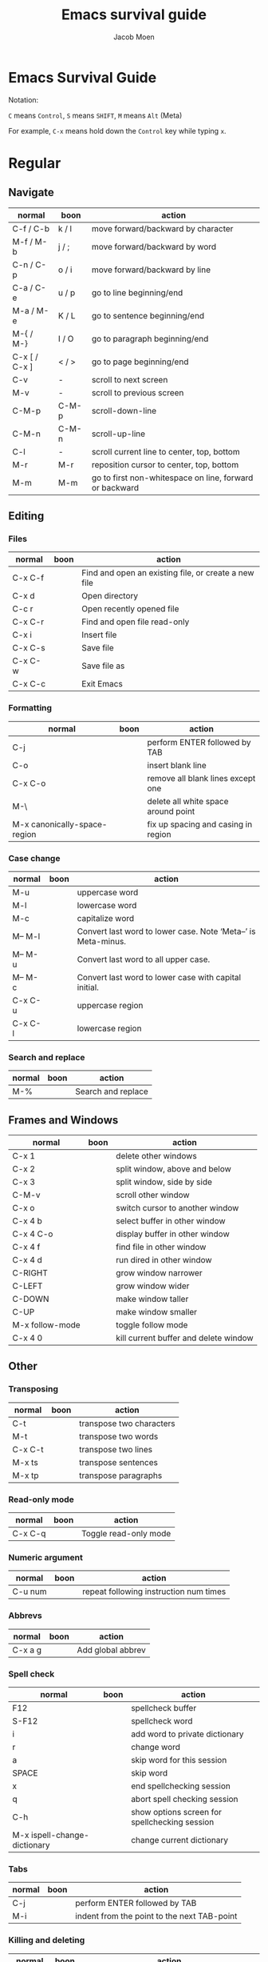 # {{{
#+TITLE: Emacs survival guide
#+AUTHOR: Jacob Moen
#+OPTIONS: ':nil *:t -:t ::t <:t H:3 \n:nil ^:t arch:headline
#+OPTIONS: whn:nil toc:3
#+DESCRIPTION:
#+EXCLUDE_TAGS: noexport
#+KEYWORDS:
#+LANGUAGE: en
#+SELECT_TAGS: export
#+STARTUP: showeverything
# }}}

* Emacs Survival Guide

Notation:

~C~ means ~Control~, ~S~ means ~SHIFT~, ~M~ means ~Alt~ (Meta)

For example, ~C-x~ means hold down the ~Control~ key while typing ~x~.

* Regular
** Navigate
   | normal        | boon  | action                                                  |
   |---------------+-------+---------------------------------------------------------|
   | C-f / C-b     | k / l | move forward/backward by character                      |
   | M-f / M-b     | j / ; | move forward/backward by word                           |
   | C-n / C-p     | o / i | move forward/backward by line                           |
   | C-a / C-e     | u / p | go to line beginning/end                                |
   | M-a / M-e     | K / L | go to sentence beginning/end                            |
   | M-{ / M-}     | I / O | go to paragraph beginning/end                           |
   | C-x [ / C-x ] | < / > | go to page beginning/end                                |
   | C-v           | -     | scroll to next screen                                   |
   | M-v           | -     | scroll to previous screen                               |
   | C-M-p         | C-M-p | scroll-down-line                                        |
   | C-M-n         | C-M-n | scroll-up-line                                          |
   | C-l           | -     | scroll current line to center, top, bottom              |
   | M-r           | M-r   | reposition cursor to center, top, bottom                |
   | M-m           | M-m   | go to first non-whitespace on line, forward or backward |

** Editing
*** Files
   | normal  | boon | action                                               |
   |---------+------+------------------------------------------------------|
   | C-x C-f |      | Find and open an existing file, or create a new file |
   | C-x d   |      | Open directory                                       |
   | C-c r   |      | Open recently opened file                            |
   | C-x C-r |      | Find and open file read-only                         |
   | C-x i   |      | Insert file                                          |
   | C-x C-s |      | Save file                                            |
   | C-x C-w |      | Save file as                                         |
   | C-x C-c |      | Exit Emacs                                           |

*** Formatting
   | normal                       | boon | action                              |
   |------------------------------+------+-------------------------------------|
   | C-j                          |      | perform ENTER followed by TAB       |
   | C-o                          |      | insert blank line                   |
   | C-x C-o                      |      | remove all blank lines except one   |
   | M-\                          |      | delete all white space around point |
   | M-x canonically-space-region |      | fix up spacing and casing in region |

*** Case change
   | normal  | boon | action                                                         |
   |---------+------+----------------------------------------------------------------|
   | M-u     |      | uppercase word                                                 |
   | M-l     |      | lowercase word                                                 |
   | M-c     |      | capitalize word                                                |
   | M-- M-l |      | Convert last word to lower case.  Note ‘Meta--’ is Meta-minus. |
   | M-- M-u |      | Convert last word to all upper case.                           |
   | M-- M-c |      | Convert last word to lower case with capital initial.          |
   | C-x C-u |      | uppercase region                                               |
   | C-x C-l |      | lowercase region                                               |

*** Search and replace
   | normal | boon | action             |
   |--------+------+--------------------|
   | M-%    |      | Search and replace |

** Frames and Windows
   | normal          | boon | action                                |
   |-----------------+------+---------------------------------------|
   | C-x 1           |      | delete other windows                  |
   | C-x 2           |      | split window, above and below         |
   | C-x 3           |      | split window, side by side            |
   | C-M-v           |      | scroll other window                   |
   | C-x o           |      | switch cursor to another window       |
   | C-x 4 b         |      | select buffer in other window         |
   | C-x 4 C-o       |      | display buffer in other window        |
   | C-x 4 f         |      | find file in other window             |
   | C-x 4 d         |      | run dired in other window             |
   | C-RIGHT         |      | grow window narrower                  |
   | C-LEFT          |      | grow window wider                     |
   | C-DOWN          |      | make window taller                    |
   | C-UP            |      | make window smaller                   |
   | M-x follow-mode |      | toggle follow mode                    |
   | C-x 4 0         |      | kill current buffer and delete window |

** Other
*** Transposing
   | normal  | boon | action                   |
   |---------+------+--------------------------|
   | C-t     |      | transpose two characters |
   | M-t     |      | transpose two words      |
   | C-x C-t |      | transpose two lines      |
   | M-x ts  |      | transpose sentences      |
   | M-x tp  |      | transpose paragraphs     |

*** Read-only mode
   | normal  | boon | action                |
   |---------+------+-----------------------|
   | C-x C-q |      | Toggle read-only mode |

*** Numeric argument
   | normal  | boon | action                                 |
   |---------+------+----------------------------------------|
   | C-u num |      | repeat following instruction num times |

*** Abbrevs
   | normal  | boon | action            |
   |---------+------+-------------------|
   | C-x a g |      | Add global abbrev |

*** Spell check
   | normal                       | boon | action                                        |
   |------------------------------+------+-----------------------------------------------|
   | F12                          |      | spellcheck buffer                             |
   | S-F12                        |      | spellcheck word                               |
   | i                            |      | add word to private dictionary                |
   | r                            |      | change word                                   |
   | a                            |      | skip word for this session                    |
   | SPACE                        |      | skip word                                     |
   | x                            |      | end spellchecking session                     |
   | q                            |      | abort spell checking session                  |
   | C-h                          |      | show options screen for spellchecking session |
   | M-x ispell-change-dictionary |      | change current dictionary                     |

*** Tabs
   | normal | boon | action                                      |
   |--------+------+---------------------------------------------|
   | C-j    |      | perform ENTER followed by TAB               |
   | M-i    |      | indent from the point to the next TAB-point |

*** Killing and deleting
   | normal   | boon | action                                                |
   |----------+------+-------------------------------------------------------|
   | C-w      |      | kill region                                           |
   | M-w      |      | copy region to kill buffer                            |
   | C-y      |      | yank back last thing killed                           |
   | M-y      |      | replace last yank with previous kill, cycle kill ring |
   | M-z char |      | zap to char                                           |

*** Marking
   | normal        | boon | action                  |
   |---------------+------+-------------------------|
   | C-@ / C-SPACE |      | set mark here           |
   | C-x C-x       |      | Exchange mark and point |
   | M-@           |      | mark arg words away     |
   | M-h           |      | mark paragraph          |
   | C-x h         |      | mark entire buffer      |

*** Narrowing
   | normal  | boon | action           |
   |---------+------+------------------|
   | C-x n n |      | narrow to region |
   | C-x n p |      | narrow to page   |
   | C-x n w |      | widen view       |

*** Undo / Redo
   | normal            | boon | action                                 |
   |-------------------+------+----------------------------------------|
   | C-x u             |      | undo                                   |
   | C-g C-x u         |      | redo                                   |
   | C-/               |      | undo                                   |
   | C-g C-/           |      | redo                                   |
   | M-x revert-buffer |      | revert buffer to its original contents |

*** Registers
   | normal      | boon | action                               |
   |-------------+------+--------------------------------------|
   | C-x r s     |      | save region in register              |
   | C-x r i     |      | insert register contents into buffer |
   | C-x r SPACE |      | save value of point in register      |
   | C-x r j     |      | jump to point saved in register      |

*** Keyboard Macros
   | normal | boon | action                                         |
   |--------+------+------------------------------------------------|
   | F3     |      | record keyboard macro                          |
   | F4     |      | end record keyboard macro / run keyboard macro |

*** Bookmarks
   | normal | boon | action         |
   |--------+------+----------------|
   | C-F5   |      | Bookmark set   |
   | S-F5   |      | List bookmarks |
   | F5     |      | Bookmark jump  |

*** Counting words
   | normal  | boon | action                      |
   |---------+------+-----------------------------|
   | M-=     |      | count words in region       |
   | C-u M-= |      | count words in whole buffer |

*** Mark-ring
   | normal          | boon | action                                           |
   |-----------------+------+--------------------------------------------------|
   | C-<SPC> C-<SPC> |      | set the mark to the mark ring                    |
   | C-u C-<SPC>     |      | move point to where the mark was                 |
   | <f7>            |      | push current position to the mark ring           |
   | M-<f7>          |      | jump to last position in the mark ring (go back) |

*** Whitespace
   | normal              | boon | action                           |
   |---------------------+------+----------------------------------|
   | M-x whitespace-mode |      | toggles rendering of white space |

*** Winner-mode
   | normal            | boon | action                         |
   |-------------------+------+--------------------------------|
   | C-c  left / right |      | redo/undo window configuration |

*** Writeroom
   | normal | boon | action          |
   |--------+------+-----------------|
   | F9     |      | Writeroom mode  |
   | S-F9   |      | modeline toggle |
   | C->    |      | Increase width  |
   | C-<    |      | Decrease width  |

*** Magit
   | normal  | boon | action                                                  |
   |---------+------+---------------------------------------------------------|
   | C-x g   |      | run Magit                                               |
   | s       |      | stage                                                   |
   | c       |      | commit                                                  |
   | C-c C-c |      | Execute commit, after having written the commit message |
   | P       |      | push                                                    |
   | F       |      | pull                                                    |
   | h       |      | show Magit keyboard commands                            |
   | q       |      | exit Magit                                              |

*** Draftmode
   | normal         | boon | action             |
   |----------------+------+--------------------|
   | M-x draft-mode |      | Turn on draft-mode |

*** Yasnippet
   | normal  | boon | action             |
   |---------+------+--------------------|
   | TAB     |      | expand snippet     |
   | C-c s n |      | new snippet        |
   | C-c s v |      | visit snippet file |

*** Transparency
   | normal | boon | action              |
   |--------+------+---------------------|
   | C-c t  |      | toggle transparency |

*** wc-mode
   | normal       | boon | action                |
   |--------------+------+-----------------------|
   | C-c w        |      | Turn on wc-mode       |
   | M-x wc       |      | count words in buffer |
   | M-x wc-reset |      | Reset wc-mode         |
   | C-c C-w w    |      | set word goal         |

*** Zoom
   | normal  | boon | action                           |
   |---------+------+----------------------------------|
   | C-x C-+ |      | Zoom in / make the text larger   |
   | C-x C-- |      | Zoom out / make the text smaller |
   | C-x C-0 |      | Reset zoom level                 |

*** Org-roam
   | normal  | boon | action                                       |
   |---------+------+----------------------------------------------|
   | C-c n f |      | find node, or insert new node                |
   | C-c n i |      | insert link to node                          |
   | C-c n I |      | insert link to node, without creating a node |
   | C-c n p |      | find project                                 |
   | C-c n t |      | capture task                                 |
   | C-c n b |      | capture inbox                                |
   | C-c n d |      | roam dailies                                 |

*** Org-sidebar
   | normal      | boon | action              |
   |-------------+------+---------------------|
   | M-x sb      |      | show sidebar        |
   | M-x sbtree  |      | show tree sidebar   |
   | M-x sbt     |      | toggle sidebar      |
   | M-x sbtreet |      | toggle tree sidebar |
Hint: use ~C-x n w~ to widen the view of the main org-mode buffer if needed.

*** Org-tracktable
   | normal  | boon | action                     |
   |---------+------+----------------------------|
   | M-x tti |      | insert tracktable          |
   | Mx-ttw  |      | write new tracktable entry |
   | M-x tts |      | show tracktable status     |
Hint: use ~C-c &~ to get back to where you were prior to updating the tracktable.
Use tag ~nowc~ or ~noexport~ tags for the headings which content you do not want to be counted by the tracktable.

*** Deft
   | normal  | boon | action    |
   |---------+------+-----------|
   | C-c d   |      | run deft  |
   | C-c C-q |      | quit deft |

* Org-mode
** Visibility
   | normal      | boon | action                                |
   |-------------+------+---------------------------------------|
   | TAB         |      | rotate current subtree between states |
   | S-TAB       |      | rotate entire buffer between states   |
   | C-c C-x C-v |      | toggle visibility of inline images    |

** Navigate
   | normal    | boon | action                            |
   |-----------+------+-----------------------------------|
   | C-c C-n/p |      | next/previous heading             |
   | C-c C-f/b |      | next/previous heading, same level |
   | C-c C-u   |      | backward to higher level heading  |
   | C-c C-j   |      | jump to another place in document |

** Edit
   | normal             | boon | action                                   |
   |--------------------+------+------------------------------------------|
   | M-RET              |      | insert new heading/item at current level |
   | C-RET              |      | insert new heading after subtree         |
   | C-c -              |      | turn line into item, cycle item type     |
   | C-c *              |      | turn item/line into headline             |
   | M-LEFT/RIGHT       |      | promote/demote heading                   |
   | M-S-LEFT/RIGHT     |      | promote/demote current subtree           |
   | M-UP/DOWN          |      | move subtree item up/down                |
   | C-c C-x c          |      | clone a subtree                          |
   | C-c C-x v          |      | copy visible text                        |
   | C-c C-x C-w/M-w    |      | kill/copy subtree                        |
   | C-c C-x C-y or C-y |      | yank subtree                             |

** Marking
   | normal | boon | action                     |
   |--------+------+----------------------------|
   | M-h    |      | mark the element at point. |
   | C-c @  |      | mark subtree               |

** Other
*** Narrowing
   | normal  | boon | action                |
   |---------+------+-----------------------|
   | C-x n s |      | org-narrow-to-subtree |

*** Tags
   | normal      | boon | action                       |
   |-------------+------+------------------------------|
   | C-c C-c     |      | set tags for heading         |
   | C-c C-q     |      | set tags for current heading |
   | C-u C-c C-q |      | realign tags in all headings |

*** Links
   | normal      | boon | action             |
   |-------------+------+--------------------|
   | C-c C-o     |      | open link at point |
   | C-u C-c C-l |      | add link to a file |

*** Capturing / Refiling
   | normal  | boon | action          |
   |---------+------+-----------------|
   | C-c c   |      | Run Org-capture |
   | C-c C-w |      | Run Org-refile  |

*** Export
   | normal  | boon | action                     |
   |---------+------+----------------------------|
   | C-c C-e |      | run org-mode export dialog |

*** Timer
   | normal    | boon | action                 |
   |-----------+------+------------------------|
   | C-c C-x t |      | set timer              |
   | C-c C-x p |      | pause or restart timer |
   | C-c C-x a |      | activate timer         |
   | C-c C-x e |      | end timer              |


# C-c C-x TAB : org-clock-in
# C-c C-x C-o : org-clock-out

:DIRECTIVES:
#  LocalWords:  tp num arg SPC modeline Draftmode Yasnippet wc sb sbtree sbt Mx
#  LocalWords:  sbtreet tracktable tti ttw tts nowc noexport subtree RET dired
#  LocalWords:  whitespace ispell Writeroom Magit
# Local Variables:
# flycheck-disabled-checkers: (proselint)
# End:
:END:
# {{{
# }}}
